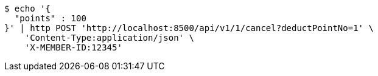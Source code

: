 [source,bash]
----
$ echo '{
  "points" : 100
}' | http POST 'http://localhost:8500/api/v1/1/cancel?deductPointNo=1' \
    'Content-Type:application/json' \
    'X-MEMBER-ID:12345'
----
